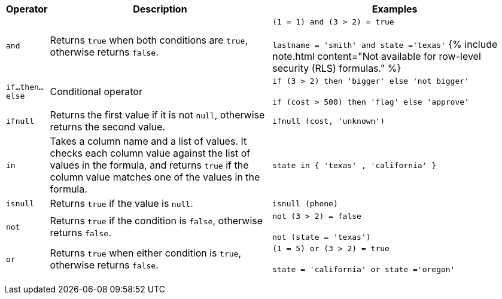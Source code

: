 +++<table>++++++<colgroup>++++++<col style="width:5%">++++++</col>+++
   +++<col style="width:45%">++++++</col>+++
   +++<col style="width:50%">++++++</col>++++++</colgroup>+++
  +++<thead>++++++<tr>++++++<th>+++Operator+++</th>+++
      +++<th>+++Description+++</th>+++
      +++<th>+++Examples+++</th>++++++</tr>++++++</thead>+++
  +++<tbody>++++++<tr id="and">++++++<td>++++++<code>+++and+++</code>++++++</td>+++
      +++<td>+++Returns +++<code>+++true+++</code>+++ when both conditions are +++<code>+++true+++</code>+++, otherwise returns +++<code>+++false+++</code>+++.+++</td>+++
      +++<td>++++++<code class="highlighter-rouge">+++(1 = 1) and (3 > 2) = true+++</code>++++++<br>++++++</br>++++++<code class="highlighter-rouge">+++lastname = 'smith' and state ='texas'+++</code>+++
      {% include note.html content="Not available for row-level security (RLS) formulas." %}+++</td>++++++</tr>+++
    +++<tr id="if-then-else">++++++<td>++++++<code>+++if...then...else+++</code>++++++</td>+++
      +++<td>+++Conditional operator+++</td>+++
      +++<td>++++++<code class="highlighter-rouge">+++if (3 > 2) then 'bigger' else 'not bigger'+++</code>++++++<br>++++++</br>++++++<code class="highlighter-rouge">+++if (cost > 500) then 'flag' else 'approve'+++</code>++++++</td>++++++</tr>+++
    +++<tr id="ifnull">++++++<td>++++++<code>+++ifnull+++</code>++++++</td>+++
      +++<td>+++Returns the first value if it is not +++<code>+++null+++</code>+++, otherwise returns the second value.+++</td>+++
      +++<td>++++++<code class="highlighter-rouge">+++ifnull (cost, 'unknown')+++</code>++++++</td>++++++</tr>+++
    +++<tr id="in">++++++<td>++++++<code>+++in+++</code>++++++</td>+++
      +++<td>+++Takes a column name and a list of values. It checks each column value against the list of values in the formula, and returns +++<code>+++true+++</code>+++ if the column value matches one of the values in the formula.+++</td>+++
      +++<td>++++++<code class="highlighter-rouge">+++state in { 'texas' , 'california' }+++</code>++++++</td>++++++</tr>+++
    +++<tr id="isnull">++++++<td>++++++<code>+++isnull+++</code>++++++</td>+++
      +++<td>+++Returns +++<code>+++true+++</code>+++ if the value is +++<code>+++null+++</code>+++.+++</td>+++
      +++<td>++++++<code class="highlighter-rouge">+++isnull (phone)+++</code>++++++</td>++++++</tr>+++
    +++<tr id="not">++++++<td>++++++<code>+++not+++</code>++++++</td>+++
      +++<td>+++Returns +++<code>+++true+++</code>+++ if the condition is +++<code>+++false+++</code>+++, otherwise returns +++<code>+++false+++</code>+++.+++</td>+++
      +++<td>++++++<code class="highlighter-rouge">+++not (3 > 2) = false+++</code>++++++<br>++++++</br>++++++<code class="highlighter-rouge">+++not (state = 'texas')+++</code>++++++</td>++++++</tr>+++
    +++<tr id="or">++++++<td>++++++<code>+++or+++</code>++++++</td>+++
      +++<td>+++Returns +++<code>+++true+++</code>+++ when either condition is +++<code>+++true+++</code>+++, otherwise returns +++<code>+++false+++</code>+++.+++</td>+++
      +++<td>++++++<code class="highlighter-rouge">+++(1 = 5) or (3 > 2) = true+++</code>++++++<br>++++++</br>++++++<code class="highlighter-rouge">+++state = 'california' or state ='oregon'+++</code>++++++</td>++++++</tr>++++++</tbody>++++++</table>+++
